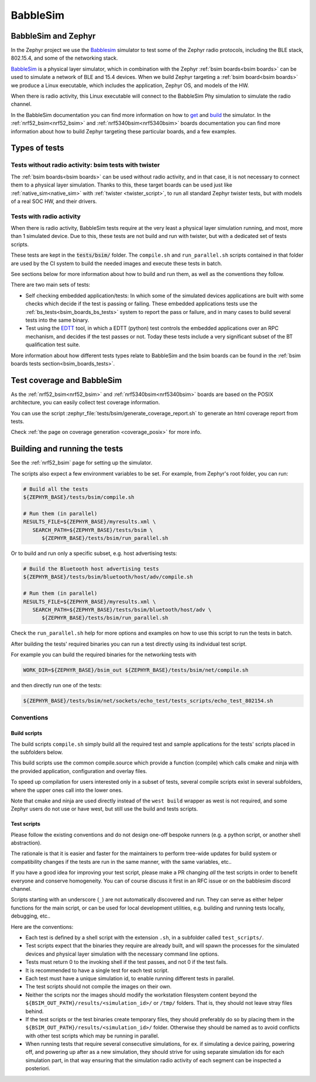 .. _bsim:

BabbleSim
#########

BabbleSim and Zephyr
********************

In the Zephyr project we use the `Babblesim`_ simulator to test some of the Zephyr radio protocols,
including the BLE stack, 802.15.4, and some of the networking stack.

BabbleSim_ is a physical layer simulator, which in combination with the Zephyr
:ref:`bsim boards<bsim boards>`
can be used to simulate a network of BLE and 15.4 devices.
When we build Zephyr targeting a :ref:`bsim board<bsim boards>` we produce a Linux
executable, which includes the application, Zephyr OS, and models of the HW.

When there is radio activity, this Linux executable will connect to the BabbleSim Phy simulation
to simulate the radio channel.

In the BabbleSim documentation you can find more information on how to
`get <https://babblesim.github.io/fetching.html>`_ and
`build <https://babblesim.github.io/building.html>`_ the simulator.
In the :ref:`nrf52_bsim<nrf52_bsim>` and :ref:`nrf5340bsim<nrf5340bsim>` boards documentation
you can find more information about how to build Zephyr targeting these particular boards,
and a few examples.

Types of tests
**************

Tests without radio activity: bsim tests with twister
=====================================================

The :ref:`bsim boards<bsim boards>` can be used without radio activity, and in that case, it is not
necessary to connect them to a physical layer simulation. Thanks to this, these target boards can
be used just like :ref:`native_sim<native_sim>` with :ref:`twister <twister_script>`,
to run all standard Zephyr twister tests, but with models of a real SOC HW, and their drivers.

Tests with radio activity
=========================

When there is radio activity, BabbleSim tests require at the very least a physical layer simulation
running, and most, more than 1 simulated device. Due to this, these tests are not build and run
with twister, but with a dedicated set of tests scripts.

These tests are kept in the :code:`tests/bsim/` folder. The ``compile.sh`` and ``run_parallel.sh``
scripts contained in that folder are used by the CI system to build the needed images and execute
these tests in batch.

See sections below for more information about how to build and run them, as well as the conventions
they follow.

There are two main sets of tests:

* Self checking embedded application/tests: In which some of the simulated devices applications are
  built with some checks which decide if the test is passing or failing. These embedded
  applications tests use the :ref:`bs_tests<bsim_boards_bs_tests>` system to report the pass or
  failure, and in many cases to build several tests into the same binary.

* Test using the EDTT_ tool, in which a EDTT (python) test controls the embedded applications over
  an RPC mechanism, and decides if the test passes or not.
  Today these tests include a very significant subset of the BT qualification test suite.

More information about how different tests types relate to BabbleSim and the bsim boards can be
found in the :ref:`bsim boards tests section<bsim_boards_tests>`.

Test coverage and BabbleSim
***************************

As the :ref:`nrf52_bsim<nrf52_bsim>` and :ref:`nrf5340bsim<nrf5340bsim>` boards are based on the
POSIX architecture, you can easily collect test coverage information.

You can use the script :zephyr_file:`tests/bsim/generate_coverage_report.sh` to generate an html
coverage report from tests.

Check :ref:`the page on coverage generation <coverage_posix>` for more info.

.. _BabbleSim:
   https://BabbleSim.github.io

.. _EDTT:
   https://github.com/EDTTool/EDTT

Building and running the tests
******************************

See the :ref:`nrf52_bsim` page for setting up the simulator.

The scripts also expect a few environment variables to be set.
For example, from Zephyr's root folder, you can run:

.. code-block:: bash

   # Build all the tests
   ${ZEPHYR_BASE}/tests/bsim/compile.sh

   # Run them (in parallel)
   RESULTS_FILE=${ZEPHYR_BASE}/myresults.xml \
      SEARCH_PATH=${ZEPHYR_BASE}/tests/bsim \
         ${ZEPHYR_BASE}/tests/bsim/run_parallel.sh

Or to build and run only a specific subset, e.g. host advertising tests:

.. code-block:: bash

   # Build the Bluetooth host advertising tests
   ${ZEPHYR_BASE}/tests/bsim/bluetooth/host/adv/compile.sh

   # Run them (in parallel)
   RESULTS_FILE=${ZEPHYR_BASE}/myresults.xml \
      SEARCH_PATH=${ZEPHYR_BASE}/tests/bsim/bluetooth/host/adv \
         ${ZEPHYR_BASE}/tests/bsim/run_parallel.sh

Check the ``run_parallel.sh`` help for more options and examples on how to use this script to run
the tests in batch.

After building the tests' required binaries you can run a test directly using its individual test
script.

For example you can build the required binaries for the networking tests with

.. code-block:: bash

   WORK_DIR=${ZEPHYR_BASE}/bsim_out ${ZEPHYR_BASE}/tests/bsim/net/compile.sh

and then directly run one of the tests:

.. code-block:: bash

   ${ZEPHYR_BASE}/tests/bsim/net/sockets/echo_test/tests_scripts/echo_test_802154.sh

Conventions
===========

Build scripts
-------------

The build scripts ``compile.sh`` simply build all the required test and sample applications
for the tests' scripts placed in the subfolders below.

This build scripts use the common compile.source which provide a function (compile) which calls
cmake and ninja with the provided application, configuration and overlay files.

To speed up compilation for users interested only in a subset of tests, several compile scripts
exist in several subfolders, where the upper ones call into the lower ones.

Note that cmake and ninja are used directly instead of the ``west build`` wrapper as west is not
required, and some Zephyr users do not use or have west, but still use the build and tests scripts.

Test scripts
------------

Please follow the existing conventions and do not design one-off bespoke runners (e.g. a python
script, or another shell abstraction).

The rationale is that it is easier and faster for the maintainers to perform tree-wide updates for
build system or compatibility changes if the tests are run in the same manner, with the same
variables, etc..

If you have a good idea for improving your test script, please make a PR changing *all* the test
scripts in order to benefit everyone and conserve homogeneity. You can of course discuss it first in
an RFC issue or on the babblesim discord channel.

Scripts starting with an underscore (``_``) are not automatically discovered and run. They can serve
as either helper functions for the main script, or can be used for local development utilities, e.g.
building and running tests locally, debugging, etc..

Here are the conventions:

- Each test is defined by a shell script with the extension ``.sh``, in a subfolder called
  ``test_scripts/``.
- Test scripts expect that the binaries they require are already built, and will spawn the processes
  for the simulated devices and physical layer simulation with the necessary command line options.
- Tests must return 0 to the invoking shell if the test passes, and not 0 if the test fails.
- It is recommended to have a single test for each test script.
- Each test must have a unique simulation id, to enable running different tests in parallel.
- The test scripts should not compile the images on their own.
- Neither the scripts nor the images should modify the workstation filesystem content beyond the
  ``${BSIM_OUT_PATH}/results/<simulation_id>/`` or ``/tmp/`` folders.
  That is, they should not leave stray files behind.
- If the test scripts or the test binaries create temporary files, they should preferably do so by
  placing them in the ``${BSIM_OUT_PATH}/results/<simulation_id>/`` folder.
  Otherwise they should be named as to avoid conflicts with other test scripts which may be running
  in parallel.
- When running tests that require several consecutive simulations, for ex. if simulating a device
  pairing, powering off, and powering up after as a new simulation,
  they should strive for using separate simulation ids for each simulation part,
  in that way ensuring that the simulation radio activity of each segment can be inspected a
  posteriori.
